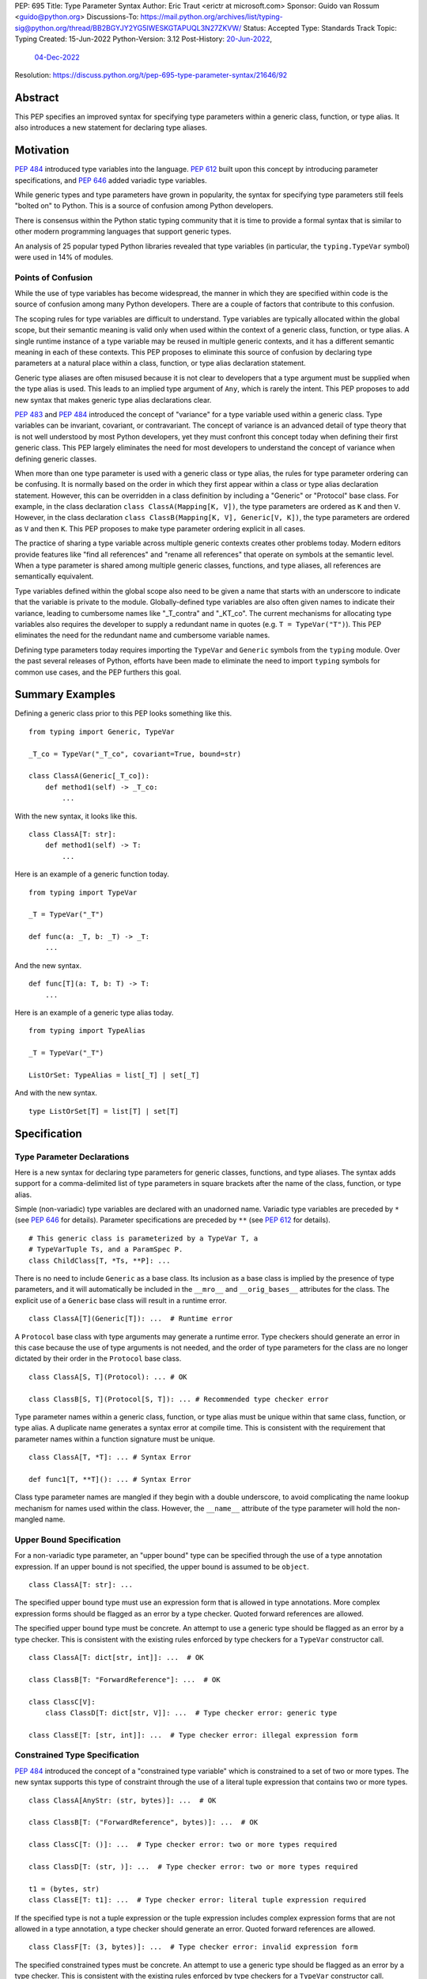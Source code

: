 PEP: 695
Title: Type Parameter Syntax
Author: Eric Traut <erictr at microsoft.com>
Sponsor: Guido van Rossum <guido@python.org>
Discussions-To: https://mail.python.org/archives/list/typing-sig@python.org/thread/BB2BGYJY2YG5IWESKGTAPUQL3N27ZKVW/
Status: Accepted
Type: Standards Track
Topic: Typing
Created: 15-Jun-2022
Python-Version: 3.12
Post-History: `20-Jun-2022 <https://mail.python.org/archives/list/typing-sig@python.org/thread/BB2BGYJY2YG5IWESKGTAPUQL3N27ZKVW/>`__,
              `04-Dec-2022 <https://discuss.python.org/t/pep-695-type-parameter-syntax/21646>`__
Resolution: https://discuss.python.org/t/pep-695-type-parameter-syntax/21646/92


Abstract
========

This PEP specifies an improved syntax for specifying type parameters within
a generic class, function, or type alias. It also introduces a new statement
for declaring type aliases.


Motivation
==========

:pep:`484` introduced type variables into the language. :pep:`612` built
upon this concept by introducing parameter specifications, and
:pep:`646` added variadic type variables.

While generic types and type parameters have grown in popularity, the
syntax for specifying type parameters still feels "bolted on" to Python.
This is a source of confusion among Python developers.

There is consensus within the Python static typing community that it is time
to provide a formal syntax that is similar to other modern programming
languages that support generic types.

An analysis of 25 popular typed Python libraries revealed that type
variables (in particular, the ``typing.TypeVar`` symbol) were used in
14% of modules.


Points of Confusion
-------------------

While the use of type variables has become widespread, the manner in which
they are specified within code is the source of confusion among many
Python developers. There are a couple of factors that contribute to this
confusion.

The scoping rules for type variables are difficult to understand. Type
variables are typically allocated within the global scope, but their semantic
meaning is valid only when used within the context of a generic class,
function, or type alias. A single runtime instance of a type variable may be
reused in multiple generic contexts, and it has a different semantic meaning
in each of these contexts. This PEP proposes to eliminate this source of
confusion by declaring type parameters at a natural place within a class,
function, or type alias declaration statement.

Generic type aliases are often misused because it is not clear to developers
that a type argument must be supplied when the type alias is used. This leads
to an implied type argument of ``Any``, which is rarely the intent. This PEP
proposes to add new syntax that makes generic type alias declarations
clear.

:pep:`483` and :pep:`484` introduced the concept of "variance" for a type
variable used within a generic class. Type variables can be invariant,
covariant, or contravariant. The concept of variance is an advanced detail
of type theory that is not well understood by most Python developers, yet
they must confront this concept today when defining their first generic
class. This PEP largely eliminates the need for most developers
to understand the concept of variance when defining generic classes.

When more than one type parameter is used with a generic class or type alias,
the rules for type parameter ordering can be confusing. It is normally based on
the order in which they first appear within a class or type alias declaration
statement. However, this can be overridden in a class definition by
including a "Generic" or "Protocol" base class. For example, in the class
declaration ``class ClassA(Mapping[K, V])``, the type parameters are
ordered as ``K`` and then ``V``. However, in the class declaration
``class ClassB(Mapping[K, V], Generic[V, K])``, the type parameters are
ordered as ``V`` and then ``K``. This PEP proposes to make type parameter
ordering explicit in all cases.

The practice of sharing a type variable across multiple generic contexts
creates other problems today. Modern editors provide features like "find
all references" and "rename all references" that operate on symbols at the
semantic level. When a type parameter is shared among multiple generic
classes, functions, and type aliases, all references are semantically
equivalent.

Type variables defined within the global scope also need to be given a name
that starts with an underscore to indicate that the variable is private to
the module. Globally-defined type variables are also often given names to
indicate their variance, leading to cumbersome names like "_T_contra" and
"_KT_co". The current mechanisms for allocating type variables also requires
the developer to supply a redundant name in quotes (e.g. ``T = TypeVar("T")``).
This PEP eliminates the need for the redundant name and cumbersome
variable names.

Defining type parameters today requires importing the ``TypeVar`` and 
``Generic`` symbols from the ``typing`` module. Over the past several releases
of Python, efforts have been made to eliminate the need to import ``typing``
symbols for common use cases, and the PEP furthers this goal.


Summary Examples
================

Defining a generic class prior to this PEP looks something like this.

::

    from typing import Generic, TypeVar

    _T_co = TypeVar("_T_co", covariant=True, bound=str)

    class ClassA(Generic[_T_co]):
        def method1(self) -> _T_co:
            ...


With the new syntax, it looks like this.

::

    class ClassA[T: str]:
        def method1(self) -> T:
            ...


Here is an example of a generic function today.

::

    from typing import TypeVar

    _T = TypeVar("_T")

    def func(a: _T, b: _T) -> _T:
        ...

And the new syntax.

::

    def func[T](a: T, b: T) -> T:
        ...


Here is an example of a generic type alias today.

::

    from typing import TypeAlias

    _T = TypeVar("_T")

    ListOrSet: TypeAlias = list[_T] | set[_T]


And with the new syntax.

::

    type ListOrSet[T] = list[T] | set[T]


Specification
=============

Type Parameter Declarations
---------------------------

Here is a new syntax for declaring type parameters for generic
classes, functions, and type aliases. The syntax adds support for
a comma-delimited list of type parameters in square brackets after
the name of the class, function, or type alias.

Simple (non-variadic) type variables are declared with an unadorned name.
Variadic type variables are preceded by ``*`` (see :pep:`646` for details).
Parameter specifications are preceded by ``**`` (see :pep:`612` for details).

::

    # This generic class is parameterized by a TypeVar T, a
    # TypeVarTuple Ts, and a ParamSpec P.
    class ChildClass[T, *Ts, **P]: ...

There is no need to include ``Generic`` as a base class. Its inclusion as
a base class is implied by the presence of type parameters, and it will
automatically be included in the ``__mro__`` and ``__orig_bases__`` attributes
for the class. The explicit use of a ``Generic`` base class will result in a
runtime error.

::

    class ClassA[T](Generic[T]): ...  # Runtime error


A ``Protocol`` base class with type arguments may generate a runtime
error. Type checkers should generate an error in this case because
the use of type arguments is not needed, and the order of type parameters
for the class are no longer dictated by their order in the ``Protocol``
base class.

::

    class ClassA[S, T](Protocol): ... # OK

    class ClassB[S, T](Protocol[S, T]): ... # Recommended type checker error


Type parameter names within a generic class, function, or type alias must be
unique within that same class, function, or type alias. A duplicate name
generates a syntax error at compile time. This is consistent with the
requirement that parameter names within a function signature must be unique.

::

    class ClassA[T, *T]: ... # Syntax Error

    def func1[T, **T](): ... # Syntax Error


Class type parameter names are mangled if they begin with a double
underscore, to avoid complicating the name lookup mechanism for names used
within the class. However, the ``__name__`` attribute of the type parameter
will hold the non-mangled name.


Upper Bound Specification
-------------------------

For a non-variadic type parameter, an "upper bound" type can be specified
through the use of a type annotation expression. If an upper bound is
not specified, the upper bound is assumed to be ``object``.

::

    class ClassA[T: str]: ...

The specified upper bound type must use an expression form that is allowed in
type annotations. More complex expression forms should be flagged
as an error by a type checker. Quoted forward references are allowed.

The specified upper bound type must be concrete. An attempt to use a generic
type should be flagged as an error by a type checker. This is consistent with
the existing rules enforced by type checkers for a ``TypeVar`` constructor call.

::

    class ClassA[T: dict[str, int]]: ...  # OK

    class ClassB[T: "ForwardReference"]: ...  # OK

    class ClassC[V]:
        class ClassD[T: dict[str, V]]: ...  # Type checker error: generic type

    class ClassE[T: [str, int]]: ...  # Type checker error: illegal expression form


Constrained Type Specification
------------------------------

:pep:`484` introduced the concept of a "constrained type variable" which is
constrained to a set of two or more types. The new syntax supports this type
of constraint through the use of a literal tuple expression that contains
two or more types.

::

    class ClassA[AnyStr: (str, bytes)]: ...  # OK

    class ClassB[T: ("ForwardReference", bytes)]: ...  # OK

    class ClassC[T: ()]: ...  # Type checker error: two or more types required

    class ClassD[T: (str, )]: ...  # Type checker error: two or more types required

    t1 = (bytes, str)
    class ClassE[T: t1]: ...  # Type checker error: literal tuple expression required


If the specified type is not a tuple expression or the tuple expression includes
complex expression forms that are not allowed in a type annotation, a type
checker should generate an error. Quoted forward references are allowed.

::

    class ClassF[T: (3, bytes)]: ...  # Type checker error: invalid expression form


The specified constrained types must be concrete. An attempt to use a generic
type should be flagged as an error by a type checker. This is consistent with
the existing rules enforced by type checkers for a ``TypeVar`` constructor call.

::

    class ClassG[T: (list[S], str)]: ...  # Type checker error: generic type


Runtime Representation of Bounds and Constraints
------------------------------------------------

The upper bounds and constraints of ``TypeVar`` objects are accessible at
runtime through the ``__bound__`` and ``__constraints__`` attributes.
For ``TypeVar`` objects defined through the new syntax, these attributes
become lazily evaluated, as discussed under `Lazy Evaluation`_ below.


Generic Type Alias
------------------

We propose to introduce a new statement for declaring type aliases. Similar
to ``class`` and ``def`` statements, a ``type`` statement defines a scope
for type parameters. 

::

    # A non-generic type alias
    type IntOrStr = int | str

    # A generic type alias
    type ListOrSet[T] = list[T] | set[T]


Type aliases can refer to themselves without the use of quotes.

::

    # A type alias that includes a forward reference
    type AnimalOrVegetable = Animal | "Vegetable"

    # A generic self-referential type alias
    type RecursiveList[T] = T | list[RecursiveList[T]]


The ``type`` keyword is a new soft keyword. It is interpreted as a keyword
only in this part of the grammar. In all other locations, it is assumed to
be an identifier name.

Type parameters declared as part of a generic type alias are valid only
when evaluating the right-hand side of the type alias.

As with ``typing.TypeAlias``, type checkers should restrict the right-hand
expression to expression forms that are allowed within type annotations.
The use of more complex expression forms (call expressions, ternary operators,
arithmetic operators, comparison operators, etc.) should be flagged as an
error.

Type alias expressions are not allowed to use traditional type variables (i.e.
those allocated with an explicit ``TypeVar`` constructor call). Type checkers
should generate an error in this case.

::

    T = TypeVar("T")
    type MyList = list[T]  # Type checker error: traditional type variable usage


We propose to deprecate the existing ``typing.TypeAlias`` introduced in
:pep:`613`. The new syntax eliminates its need entirely.


Runtime Type Alias Class
------------------------

At runtime, a ``type`` statement will generate an instance of
``typing.TypeAliasType``. This class represents the type. Its attributes
include:

* ``__name__`` is a str representing the name of the type alias
* ``__type_params__`` is a tuple of ``TypeVar``, ``TypeVarTuple``, or
  ``ParamSpec`` objects that parameterize the type alias if it is generic
* ``__value__`` is the evaluated value of the type alias

All of these attributes are read-only.

The value of the type alias is evaluated lazily (see `Lazy Evaluation`_ below).


Type Parameter Scopes
---------------------

When the new syntax is used, a new lexical scope is introduced, and this scope
includes the type parameters. Type parameters can be accessed by name
within inner scopes. As with other symbols in Python, an inner scope can
define its own symbol that overrides an outer-scope symbol of the same name.
This section provides a verbal description of the new scoping rules.
The `Scoping Behavior`_ section below specifies the behavior in terms
of a translation to near-equivalent existing Python code.

Type parameters are visible to other
type parameters declared elsewhere in the list. This allows type parameters
to use other type parameters within their definition. While there is currently
no use for this capability, it preserves the ability in the future to support
upper bound expressions or type argument defaults that depend on earlier
type parameters.

A compiler error or runtime exception is generated if the definition of an
earlier type parameter references a later type parameter even if the name is
defined in an outer scope.

::

    # The following generates no compiler error, but a type checker
    # should generate an error because an upper bound type must be concrete,
    # and ``Sequence[S]`` is generic. Future extensions to the type system may
    # eliminate this limitation.
    class ClassA[S, T: Sequence[S]]: ...

    # The following generates no compiler error, because the bound for ``S``
    # is lazily evaluated. However, type checkers should generate an error.
    class ClassB[S: Sequence[T], T]: ...


A type parameter declared as part of a generic class is valid within the
class body and inner scopes contained therein. Type parameters are also
accessible when evaluating the argument list (base classes and any keyword
arguments) that comprise the class definition. This allows base classes
to be parameterized by these type parameters. Type parameters are not
accessible outside of the class body, including class decorators.

::

    class ClassA[T](BaseClass[T], param = Foo[T]): ...  # OK

    print(T)  # Runtime error: 'T' is not defined

    @dec(Foo[T])  # Runtime error: 'T' is not defined
    class ClassA[T]: ...


A type parameter declared as part of a generic function is valid within
the function body and any scopes contained therein. It is also valid within
parameter and return type annotations. Default argument values for function
parameters are evaluated outside of this scope, so type parameters are
not accessible in default value expressions. Likewise, type parameters are not
in scope for function decorators.

::

    def func1[T](a: T) -> T: ...  # OK

    print(T)  # Runtime error: 'T' is not defined

    def func2[T](a = list[T]): ...  # Runtime error: 'T' is not defined

    @dec(list[T])  # Runtime error: 'T' is not defined
    def func3[T](): ...

A type parameter declared as part of a generic type alias is valid within
the type alias expression.

::

    type Alias1[K, V] = Mapping[K, V] | Sequence[K]


Type parameter symbols defined in outer scopes cannot be bound with
``nonlocal`` statements in inner scopes.

::

    S = 0

    def outer1[S]():
        S = 1
        T = 1

        def outer2[T]():
            
            def inner1():
                nonlocal S  # OK because it binds variable S from outer1
                nonlocal T  # Syntax error: nonlocal binding not allowed for type parameter

            def inner2():
                global S  # OK because it binds variable S from global scope


The lexical scope introduced by the new type parameter syntax is unlike
traditional scopes introduced by a ``def`` or ``class`` statement. A type
parameter scope acts more like a temporary "overlay" to the containing scope.
The only new symbols contained
within its symbol table are the type parameters defined using the new syntax.
References to all other symbols are treated as though they were found within
the containing scope. This allows base class lists (in class definitions) and
type annotation expressions (in function definitions) to reference symbols
defined in the containing scope.

::

    class Outer:
        class Private:
            pass

        # If the type parameter scope was like a traditional scope,
        # the base class 'Private' would not be accessible here.
        class Inner[T](Private, Sequence[T]):
            pass

        # Likewise, 'Inner' would not be available in these type annotations.
        def method1[T](self, a: Inner[T]) -> Inner[T]:
            return a


The compiler allows inner scopes to define a local symbol that overrides an
outer-scoped type parameter.

Consistent with the scoping rules defined in :pep:`484`, type checkers should
generate an error if inner-scoped generic classes, functions, or type aliases
reuse the same type parameter name as an outer scope.

::

    T = 0

    @decorator(T)  # Argument expression `T` evaluates to 0
    class ClassA[T](Sequence[T]):
        T = 1

        # All methods below should result in a type checker error
        # "type parameter 'T' already in use" because they are using the
        # type parameter 'T', which is already in use by the outer scope
        # 'ClassA'.
        def method1[T](self):
            ...

        def method2[T](self, x = T):  # Parameter 'x' gets default value of 1
            ...

        def method3[T](self, x: T):  # Parameter 'x' has type T (scoped to method3)
            ...


Symbols referenced in inner scopes are resolved using existing rules except
that type parameter scopes are also considered during name resolution.

::

    T = 0

    # T refers to the global variable
    print(T)  # Prints 0

    class Outer[T]:
        T = 1

        # T refers to the local variable scoped to class 'Outer'
        print(T)  # Prints 1

        class Inner1:
            T = 2

            # T refers to the local type variable within 'Inner1'
            print(T)  # Prints 2

            def inner_method(self):
                # T refers to the type parameter scoped to class 'Outer';
                # If 'Outer' did not use the new type parameter syntax,
                # this would instead refer to the global variable 'T'
                print(T)  # Prints 'T'

        def outer_method(self):
            T = 3

            # T refers to the local variable within 'outer_method'
            print(T)  # Prints 3

            def inner_func():
                # T refers to the variable captured from 'outer_method'
                print(T)  # Prints 3


When the new type parameter syntax is used for a generic class, assignment
expressions are not allowed within the argument list for the class definition.
Likewise, with functions that use the new type parameter syntax, assignment
expressions are not allowed within parameter or return type annotations, nor
are they allowed within the expression that defines a type alias, or within
the bounds and constraints of a ``TypeVar``. Similarly, ``yield``, ``yield from``,
and ``await`` expressions are disallowed in these contexts.

This restriction is necessary because expressions evaluated within the
new lexical scope should not introduce symbols within that scope other than
the defined type parameters, and should not affect whether the enclosing function
is a generator or coroutine.

::

    class ClassA[T]((x := Sequence[T])): ...  # Syntax error: assignment expression not allowed

    def func1[T](val: (x := int)): ...  # Syntax error: assignment expression not allowed

    def func2[T]() -> (x := Sequence[T]): ...  # Syntax error: assignment expression not allowed

    type Alias1[T] = (x := list[T])  # Syntax error: assignment expression not allowed


Accessing Type Parameters at Runtime
------------------------------------

A new read-only attribute called ``__type_params__`` is available on generic classes,
functions, and type aliases. This attribute is a tuple of the
type parameters that parameterize the class, function, or alias.
The tuple contains ``TypeVar``, ``ParamSpec``, and ``TypeVarTuple`` instances.

Type parameters declared using the new syntax will not appear within the
dictionary returned by ``globals()`` or ``locals()``.


Variance Inference
------------------

This PEP eliminates the need for variance to be specified for type
parameters. Instead, type checkers will infer the variance of type parameters
based on their usage within a class. Type parameters are inferred to be
invariant, covariant, or contravariant depending on how they are used.

Python type checkers already include the ability to determine the variance of
type parameters for the purpose of validating variance within a generic
protocol class. This capability can be used for all classes (whether or not
they are protocols) to calculate the variance of each type parameter.

The algorithm for computing the variance of a type parameter is as follows.

For each type parameter in a generic class:

1. If the type parameter is variadic (``TypeVarTuple``) or a parameter
specification (``ParamSpec``), it is always considered invariant. No further
inference is needed.

2. If the type parameter comes from a traditional ``TypeVar`` declaration and
is not specified as ``infer_variance`` (see below), its variance is specified
by the ``TypeVar`` constructor call. No further inference is needed.

3. Create two specialized versions of the class. We'll refer to these as
``upper`` and ``lower`` specializations. In both of these specializations,
replace all type parameters other than the one being inferred by a dummy type
instance (a concrete anonymous class that is type compatible with itself and
assumed to meet the bounds or constraints of the type parameter). In
the ``upper`` specialized class, specialize the target type parameter with
an ``object`` instance. This specialization ignores the type parameter's
upper bound or constraints. In the ``lower`` specialized class, specialize
the target type parameter with itself (i.e. the corresponding type argument
is the type parameter itself).

4. Determine whether ``lower`` can be assigned to ``upper`` using normal type
compatibility rules. If so, the target type parameter is covariant. If not,
determine whether ``upper`` can be assigned to ``lower``. If so, the target
type parameter is contravariant. If neither of these combinations are
assignable, the target type parameter is invariant.

Here is an example.

::

    class ClassA[T1, T2, T3](list[T1]):
        def method1(self, a: T2) -> None:
            ...
        
        def method2(self) -> T3:
            ...

To determine the variance of ``T1``, we specialize ``ClassA`` as follows:

::

    upper = ClassA[object, Dummy, Dummy]
    lower = ClassA[T1, Dummy, Dummy]

We find that ``upper`` is not assignable to ``lower`` using normal type
compatibility rules defined in :pep:`484`. Likewise, ``lower`` is not assignable
to ``upper``, so we conclude that ``T1`` is invariant.

To determine the variance of ``T2``, we specialize ``ClassA`` as follows:

::

    upper = ClassA[Dummy, object, Dummy]
    lower = ClassA[Dummy, T2, Dummy]

Since ``upper`` is assignable to ``lower``, ``T2`` is contravariant.

To determine the variance of ``T3``, we specialize ``ClassA`` as follows:

::

    upper = ClassA[Dummy, Dummy, object]
    lower = ClassA[Dummy, Dummy, T3]

Since ``lower`` is assignable to ``upper``, ``T3`` is covariant.


Auto Variance For TypeVar
-------------------------

The existing ``TypeVar`` class constructor accepts keyword parameters named
``covariant`` and ``contravariant``. If both of these are ``False``, the
type variable is assumed to be invariant. We propose to add another keyword
parameter named ``infer_variance`` indicating that a type checker should use
inference to determine whether the type variable is invariant, covariant or
contravariant. A corresponding instance variable ``__infer_variance__`` can be
accessed at runtime to determine whether the variance is inferred. Type
variables that are implicitly allocated using the new syntax will always
have ``__infer_variance__`` set to ``True``.

A generic class that uses the traditional syntax may include combinations of
type variables with explicit and inferred variance.

::

    T1 = TypeVar("T1", infer_variance=True)  # Inferred variance
    T2 = TypeVar("T2")  # Invariant
    T3 = TypeVar("T3", covariant=True)  # Covariant

    # A type checker should infer the variance for T1 but use the
    # specified variance for T2 and T3.
    class ClassA(Generic[T1, T2, T3]): ...


Compatibility with Traditional TypeVars
---------------------------------------

The existing mechanism for allocating ``TypeVar``, ``TypeVarTuple``, and
``ParamSpec`` is retained for backward compatibility. However, these
"traditional" type variables should not be combined with type parameters
allocated using the new syntax. Such a combination should be flagged as
an error by type checkers. This is necessary because the type parameter
order is ambiguous.

It is OK to combine traditional type variables with new-style type parameters
if the class, function, or type alias does not use the new syntax. The
new-style type parameters must come from an outer scope in this case.

::

    K = TypeVar("K")

    class ClassA[V](dict[K, V]): ...  # Type checker error

    class ClassB[K, V](dict[K, V]): ...  # OK

    class ClassC[V]:
        # The use of K and V for "method1" is OK because it uses the
        # "traditional" generic function mechanism where type parameters
        # are implicit. In this case V comes from an outer scope (ClassC)
        # and K is introduced implicitly as a type parameter for "method1".
        def method1(self, a: V, b: K) -> V | K: ...

        # The use of M and K are not allowed for "method2". A type checker
        # should generate an error in this case because this method uses the
        # new syntax for type parameters, and all type parameters associated
        # with the method must be explicitly declared. In this case, ``K``
        # is not declared by "method2", nor is it supplied by a new-style
        # type parameter defined in an outer scope.
        def method2[M](self, a: M, b: K) -> M | K: ...


Runtime Implementation
======================

Grammar Changes
---------------

This PEP introduces a new soft keyword ``type``. It modifies the grammar
in the following ways:

1. Addition of optional type parameter clause in ``class`` and ``def`` statements.

::
    
    type_params: '[' t=type_param_seq  ']'

    type_param_seq: a[asdl_typeparam_seq*]=','.type_param+ [',']

    type_param:
        | a=NAME b=[type_param_bound]
        | '*' a=NAME
        | '**' a=NAME

    type_param_bound: ":" e=expression

    # Grammar definitions for class_def_raw and function_def_raw are modified
    # to reference type_params as an optional syntax element. The definitions
    # of class_def_raw and function_def_raw are simplified here for brevity.

    class_def_raw: 'class' n=NAME t=[type_params] ...

    function_def_raw: a=[ASYNC] 'def' n=NAME t=[type_params] ...


2. Addition of new ``type`` statement for defining type aliases.

::

    type_alias: "type" n=NAME t=[type_params] '=' b=expression


AST Changes
-----------

This PEP introduces a new AST node type called ``TypeAlias``.

::

    TypeAlias(expr name, typeparam* typeparams, expr value)

It also adds an AST node type that represents a type parameter.

::

    typeparam = TypeVar(identifier name, expr? bound)
        | ParamSpec(identifier name)
        | TypeVarTuple(identifier name)

Bounds and constraints are represented identically in the AST. In the implementation,
any expression that is a ``Tuple`` AST node is treated as a constraint, and any other
expression is treated as a bound.

It also modifies existing AST node types ``FunctionDef``, ``AsyncFunctionDef``
and ``ClassDef`` to include an additional optional attribute called
``typeparams`` that includes a list of type parameters associated with the
function or class.

Lazy Evaluation
---------------

This PEP introduces three new contexts where expressions may occur that represent
static types: ``TypeVar`` bounds, ``TypeVar`` constraints, and the value of type
aliases. These expressions may contain references to names
that are not yet defined. For example, type aliases may be recursive, or even mutually
recursive, and type variable bounds may refer back to the current class. If these
expressions were evaluated eagerly, users would need to enclose such expressions in
quotes to prevent runtime errors. :pep:`563` and :pep:`649` detail the problems with
this situation for type annotations.

To prevent a similar situation with the new syntax proposed in this PEP, we propose
to use lazy evaluation for these expressions, similar to the approach in :pep:`649`.
Specifically, each expression will be saved in a code object, and the code object
is evaluated only when the corresponding attribute is accessed (``TypeVar.__bound__``,
``TypeVar.__constraints__``, or ``TypeAlias.__value__``). After the value is
successfully evaluated, the value is saved and later calls will return the same value
without re-evaluating the code object.

If :pep:`649` is implemented, additional evaluation mechanisms should be added to
mirror the options that PEP provides for annotations. In the current version of the
PEP, that might include adding an ``__evaluate_bound__`` method to ``TypeVar`` taking
a ``format`` parameter with the same meaning as in PEP 649's ``__annotate__`` method
(and a similar ``__evaluate_constraints__`` method, as well as an ``__evaluate_value__``
method on ``TypeAliasType``).
However, until PEP 649 is accepted and implemented, only the default evaluation format
(PEP 649's "VALUE" format) will be supported.

As a consequence of lazy evaluation, the value observed for an attribute may
depend on the time the attribute is accessed.

::

   X = int

   class Foo[T: X, U: X]:
       t, u = T, U

   print(Foo.t.__bound__)  # prints "int"
   X = str
   print(Foo.u.__bound__)  # prints "str"

Similar examples affecting type annotations can be constructed using the
semantics of PEP 563 or PEP 649.

A naive implementation of lazy evaluation would handle class namespaces
incorrectly, because functions within a class do not normally have access to
the enclosing class namespace. The implementation will retain a reference to
the class namespace so that class-scoped names are resolved correctly.

.. _695-scoping-behavior:

Scoping Behavior
----------------

The new syntax requires a new kind of scope that behaves differently
from existing scopes in Python. Thus, the new syntax cannot be described exactly in terms of
existing Python scoping behavior. This section specifies these scopes
further by reference to existing scoping behavior: the new scopes behave
like function scopes, except for a number of minor differences listed below.

All examples include functions introduced with the pseudo-keyword ``def695``.
This keyword will not exist in the actual language; it is used to
clarify that the new scopes are for the most part like function scopes.

``def695`` scopes differ from regular function scopes in the following ways:

- If a ``def695`` scope is immediately within a class scope, or within another
  ``def695`` scope that is immediately within a class scope, then names defined
  in that class scope can be accessed within the ``def695`` scope. (Regular functions,
  by contrast, cannot access names defined within an enclosing class scope.)
- The following constructs are disallowed directly within a ``def695`` scope, though
  they may be used within other scopes nested inside a ``def695`` scope:

  - ``yield``
  - ``yield from``
  - ``await``
  - ``:=`` (walrus operator)

- The qualified name (``__qualname__``) of objects (classes and functions) defined within ``def695`` scopes
  is as if the objects were defined within the closest enclosing scope.
- Names bound within ``def695`` scopes cannot be rebound with a ``nonlocal`` statement in nested scopes.

``def695`` scopes are used for the evaluation of several new syntactic constructs proposed
in this PEP. Some are evaluated eagerly (when a type alias, function, or class is defined); others are
evaluated lazily (only when evaluation is specifically requested). In all cases, the scoping semantics are identical:

- Eagerly evaluated values:

  - The type parameters of generic type aliases
  - The type parameters and annotations of generic functions
  - The type parameters and base class expressions of generic classes
- Lazily evaluated values:

  - The value of generic type aliases
  - The bounds of type variables
  - The constraints of type variables

In the below translations, names that start with two underscores are internal to the implementation
and not visible to actual Python code. We use the following intrinsic functions, which in the real
implementation are defined directly in the interpreter:

- ``__make_typealias(*, name, type_params=(), evaluate_value)``: Creates a new ``typing.TypeAlias`` object with the given
  name, type parameters, and lazily evaluated value. The value is not evaluated until the ``__value__`` attribute
  is accessed.
- ``__make_typevar_with_bound(*, name, evaluate_bound)``: Creates a new ``typing.TypeVar`` object with the given
  name and lazily evaluated bound. The bound is not evaluated until the ``__bound__`` attribute is accessed.
- ``__make_typevar_with_constraints(*, name, evaluate_constraints)``: Creates a new ``typing.TypeVar`` object with the given
  name and lazily evaluated constraints. The constraints are not evaluated until the ``__constraints__`` attribute
  is accessed.

Non-generic type aliases are translated as follows::

   type Alias = int

Equivalent to::

   def695 __evaluate_Alias():
       return int

   Alias = __make_typealias(name='Alias', evaluate_value=__evaluate_Alias)

Generic type aliases::

   type Alias[T: int] = list[T]

Equivalent to::

   def695 __generic_parameters_of_Alias():
       def695 __evaluate_T_bound():
           return int
       T = __make_typevar_with_bound(name='T', evaluate_bound=__evaluate_T_bound)

       def695 __evaluate_Alias():
           return list[T]
       return __make_typealias(name='Alias', type_params=(T,), evaluate_value=__evaluate_Alias)

   Alias = __generic_parameters_of_Alias()

Generic functions::

   def f[T](x: T) -> T:
       return x

Equivalent to::

   def695 __generic_parameters_of_f():
       T = typing.TypeVar(name='T')

       def f(x: T) -> T:
           return x
       f.__type_params__ = (T,)
       return f

   f = __generic_parameters_of_f()

A fuller example of generic functions, illustrating the scoping behavior of defaults, decorators, and bounds.
Note that this example does not use ``ParamSpec`` correctly, so it should be rejected by a static type checker.
It is however valid at runtime, and it us used here to illustrate the runtime semantics.

::

   @decorator
   def f[T: int, U: (int, str), *V, **P](
       x: T = SOME_CONSTANT,
       y: U,
       *args: *Ts,
       **kwargs: P.kwargs,
   ) -> T:
       return x

Equivalent to::

   __default_of_x = SOME_CONSTANT  # evaluated outside the def695 scope
   def695 __generic_parameters_of_f():
       def695 __evaluate_T_bound():
           return int
       T = __make_typevar_with_bound(name='T', evaluate_bound=__evaluate_T_bound)

       def695 __evaluate_U_constraints():
           return (int, str)
       U = __make_typevar_with_constraints(name='U', evaluate_constraints=__evaluate_U_constraints)

       Ts = typing.TypeVarTuple("Ts")
       P = typing.ParamSpec("P")

       def f(x: T = __default_of_x, y: U, *args: *Ts, **kwargs: P.kwargs) -> T:
           return x
       f.__type_params__ = (T, U, Ts, P)
       return f

   f = decorator(__generic_parameters_of_f())

Generic classes::

   class C[T](Base):
       def __init__(self, x: T):
           self.x = x

Equivalent to::

   def695 __generic_parameters_of_C():
       T = typing.TypeVar('T')
       class C(Base):
           __type_params__ = (T,)
           def __init__(self, x: T):
               self.x = x
      return C

   C = __generic_parameters_of_C()

The biggest divergence from existing behavior for ``def695`` scopes
is the behavior within class scopes. This divergence is necessary
so that generics defined within classes behave in an intuitive way::

   class C:
       class Nested: ...
       def generic_method[T](self, x: T, y: Nested) -> T: ...

Equivalent to::

   class C:
       class Nested: ...

       def695 __generic_parameters_of_generic_method():
           T = typing.TypeVar('T')

           def generic_method(self, x: T, y: Nested) -> T: ...
           return generic_method

       generic_method = __generic_parameters_of_generic_method()

In this example, the annotations for ``x`` and ``y`` are evaluated within
a ``def695`` scope, because they need access to the type parameter ``T``
for the generic method. However, they also need access to the ``Nested``
name defined within the class namespace. If ``def695`` scopes behaved
like regular function scopes, ``Nested`` would not be visible within the
function scope. Therefore, ``def695`` scopes that are immediately within
class scopes have access to that class scope, as described above.


Library Changes
---------------

Several classes in the ``typing`` module that are currently implemented in
Python must be partially implemented in C. This includes ``TypeVar``,
``TypeVarTuple``, ``ParamSpec``, and ``Generic``, and the new class
``TypeAliasType`` (described above). The implementation may delegate to the
Python version of ``typing.py`` for some behaviors that interact heavily with
the rest of the module. The
documented behaviors of these classes should not change.


Reference Implementation
========================

This proposal is prototyped in
`CPython PR #103764 <https://github.com/python/cpython/pull/103764>`_.

The Pyright type checker supports the behavior described in this PEP.


Rejected Ideas
==============

Prefix Clause
-------------
We explored various syntactic options for specifying type parameters that
preceded ``def`` and ``class`` statements. One such variant we considered
used a ``using`` clause as follows:

::

    using S, T
    class ClassA: ...

This option was rejected because the scoping rules for the type parameters
were less clear. Also, this syntax did not interact well with class and
function decorators, which are common in Python. Only one other popular
programming language, C++, uses this approach.

We likewise considered prefix forms that looked like decorators (e.g.,
``@using(S, T)``). This idea was rejected because such forms would be confused
with regular decorators, and they would not compose well with existing
decorators. Furthermore, decorators are logically executed after the statement
they are decorating, so it would be confusing for them to introduce symbols
(type parameters) that are visible within the "decorated" statement, which is
logically executed before the decorator itself.


Angle Brackets
--------------
Many languages that support generics make use of angle brackets. (Refer to
the table at the end of Appendix A for a summary.) We explored the use of
angle brackets for type parameter declarations in Python, but we ultimately
rejected it for two reasons. First, angle brackets are not considered
"paired" by the Python scanner, so end-of-line characters between a ``<``
and ``>`` token are retained. That means any line breaks within a list of
type parameters would require the use of unsightly and cumbersome ``\`` escape
sequences. Second, Python has already established the use of square brackets
for explicit specialization of a generic type (e.g., ``list[int]``). We
concluded that it would be inconsistent and confusing to use angle brackets
for generic declarations but square brackets for explicit specialization. All
other languages that we surveyed were consistent in this regard.


Bounds Syntax
-------------
We explored various syntactic options for specifying the bounds and constraints
for a type variable. We considered, but ultimately rejected, the use
of a ``<:`` token like in Scala, the use of an ``extends`` or ``with``
keyword like in various other languages, and the use of a function call
syntax similar to today's ``typing.TypeVar`` constructor. The simple colon
syntax is consistent with many other programming languages (see Appendix A),
and it was heavily preferred by a cross section of Python developers who
were surveyed.


Explicit Variance
-----------------
We considered adding syntax for specifying whether a type parameter is intended
to be invariant, covariant, or contravariant. The ``typing.TypeVar`` mechanism
in Python requires this. A few other languages including Scala and C#
also require developers to specify the variance. We rejected this idea because
variance can generally be inferred, and most modern programming languages
do infer variance based on usage. Variance is an advanced topic that
many developers find confusing, so we want to eliminate the need to 
understand this concept for most Python developers.


Name Mangling
-------------
When considering implementation options, we considered a "name mangling"
approach where each type parameter was given a unique "mangled" name by the
compiler. This mangled name would be based on the qualified name of the
generic class, function or type alias it was associated with. This approach
was rejected because qualified names are not necessarily unique, which means
the mangled name would need to be based on some other randomized value.
Furthermore, this approach is not compatible with techniques used for
evaluating quoted (forward referenced) type annotations.


Appendix A: Survey of Type Parameter Syntax
===========================================

Support for generic types is found in many programming languages. In this
section, we provide a survey of the options used by other popular programming
languages. This is relevant because familiarity with other languages will
make it easier for Python developers to understand this concept. We provide
additional details here (for example, default type argument support) that
may be useful when considering future extensions to the Python type system.


C++
---

C++ uses angle brackets in combination with keywords ``template`` and
``typename`` to declare type parameters. It uses angle brackets for
specialization.

C++20 introduced the notion of generalized constraints, which can act
like protocols in Python. A collection of constraints can be defined in
a named entity called a ``concept``.

Variance is not explicitly specified, but constraints can enforce variance.

A default type argument can be specified using the ``=`` operator.

.. code-block:: c++

    // Generic class
    template <typename>
    class ClassA
    {
        // Constraints are supported through compile-time assertions.
        static_assert(std::is_base_of<BaseClass, T>::value);

    public:
        Container<T> t;
    };

    // Generic function with default type argument
    template <typename S = int>
    S func1(ClassA<S> a, S b) {};

    // C++20 introduced a more generalized notion of "constraints"
    // and "concepts", which are named constraints.

    // A sample concept
    template<typename T>
    concept Hashable = requires(T a)
    {
        { std::hash<T>{}(a) } -> std::convertible_to<std::size_t>;
    };

    // Use of a concept in a template
    template<Hashable T>
    void func2(T value) {}

    // Alternative use of concept
    template<typename T> requires Hashable<T>
    void func3(T value) {}

    // Alternative use of concept
    template<typename T>
    void func3(T value) requires Hashable<T> {}


Java
----

Java uses angle brackets to declare type parameters and for specialization.
By default, type parameters are invariant.
The ``extends`` keyword is used to specify an upper bound. The ``super`` keyword
is used to specify a contravariant bound.

Java uses use-site variance. The compiler places limits on which methods and
members can be accessed based on the use of a generic type. Variance is
not specified explicitly.

Java provides no way to specify a default type argument.

.. code-block:: java

    // Generic class
    public class ClassA<T> {
        public Container<T> t;

        // Generic method
        public <S extends Number> void method1(S value) { }

        // Use site variance
        public void method1(ClassA<? super Integer> value) { }
    }
    

C#
--

C# uses angle brackets to declare type parameters and for specialization.
The ``where`` keyword and a colon is used to specify the bound for a type
parameter.

C# uses declaration-site variance using the keywords ``in`` and ``out`` for
contravariance and covariance, respectively. By default, type parameters are
invariant.

C# provides no way to specify a default type argument.

.. code-block:: c#

    // Generic class with bounds on type parameters
    public class ClassA<S, T>
        where T : SomeClass1
        where S : SomeClass2
    {
        // Generic method
        public void MyMethod<U>(U value) where U : SomeClass3 { }
    }

    // Contravariant and covariant type parameters
    public class ClassB<in S, out T>
    {
        public T MyMethod(S value) { }
    }



TypeScript
----------

TypeScript uses angle brackets to declare type parameters and for 
specialization. The ``extends`` keyword is used to specify a bound. It can be
combined with other type operators such as ``keyof``.

TypeScript uses declaration-site variance. Variance is inferred from
usage, not specified explicitly. TypeScript 4.7 introduced the ability
to specify variance using ``in`` and ``out`` keywords. This was added to handle
extremely complex types where inference of variance was expensive.

A default type argument can be specified using the ``=`` operator.

TypeScript supports the ``type`` keyword to declare a type alias, and this
syntax supports generics.

.. code-block:: typescript
    
    // Generic interface
    interface InterfaceA<S, T extends SomeInterface1> {
        val1: S;
        val2: T;

        method1<U extends SomeInterface2>(val: U): S
    }

    // Generic function
    function func1<T, K extends keyof T>(ojb: T, key: K) { }

    // Contravariant and covariant type parameters (TypeScript 4.7)
    interface InterfaceB<in S, out T> { }

    // Type parameter with default
    interface InterfaceC<T = SomeInterface3> { }

    // Generic type alias
    type MyType<T extends SomeInterface4> = Array<T>


Scala
-----

In Scala, square brackets are used to declare type parameters. Square
brackets are also used for specialization. The ``<:`` and ``>:`` operators
are used to specify upper and lower bounds, respectively.

Scala uses use-site variance but also allows declaration-site variance
specification. It uses a ``+`` or ``-`` prefix operator for covariance and
contravariance, respectively.

Scala provides no way to specify a default type argument.

It does support higher-kinded types (type parameters that accept type
type parameters).

.. code-block:: scala

    
    // Generic class; type parameter has upper bound
    class ClassA[A <: SomeClass1]
    {
        // Generic method; type parameter has lower bound
        def method1[B >: A](val: B) ...
    }

    // Use of an upper and lower bound with the same type parameter
    class ClassB[A >: SomeClass1 <: SomeClass2] { }

    // Contravariant and covariant type parameters
    class ClassC[+A, -B] { }

    // Higher-kinded type
    trait Collection[T[_]]
    {
        def method1[A](a: A): T[A]
        def method2[B](b: T[B]): B
    }

    // Generic type alias
    type MyType[T <: Int] = Container[T]


Swift
-----

Swift uses angle brackets to declare type parameters and for specialization.
The upper bound of a type parameter is specified using a colon.

Swift doesn't support generic variance; all type parameters are invariant.

Swift provides no way to specify a default type argument.

.. code-block:: swift

    // Generic class
    class ClassA<T> {
        // Generic method
        func method1<X>(val: T) -> X { }
    }

    // Type parameter with upper bound constraint
    class ClassB<T: SomeClass1> {}

    // Generic type alias
    typealias MyType<A> = Container<A>


Rust
----

Rust uses angle brackets to declare type parameters and for specialization.
The upper bound of a type parameter is specified using a colon. Alternatively
a ``where`` clause can specify various constraints.

Rust does not have traditional object oriented inheritance or variance.
Subtyping in Rust is very restricted and occurs only due to variance with
respect to lifetimes.

A default type argument can be specified using the ``=`` operator.

.. code-block:: rust

    // Generic class
    struct StructA<T> { // T's lifetime is inferred as covariant
        x: T
    }

    fn f<'a>(
        mut short_lifetime: StructA<&'a i32>,
        mut long_lifetime: StructA<&'static i32>,
    ) {
        long_lifetime = short_lifetime;
        // error: StructA<&'a i32> is not a subtype of StructA<&'static i32>
        short_lifetime = long_lifetime;
        // valid: StructA<&'static i32> is a subtype of StructA<&'a i32>
    }

    // Type parameter with bound
    struct StructB<T: SomeTrait> {}

    // Type parameter with additional constraints
    struct StructC<T>
    where
        T: Iterator,
        T::Item: Copy
    {}

    // Generic function
    fn func1<T>(val: &[T]) -> T { }

    // Generic type alias
    type MyType<T> = StructC<T>;


Kotlin
------

Kotlin uses angle brackets to declare type parameters and for specialization.
By default, type parameters are invariant. The upper bound of a type is
specified using a colon.
Alternatively, a ``where`` clause can specify various constraints.

Kotlin supports declaration-site variance where variance of type parameters is
explicitly declared using ``in`` and ``out`` keywords. It also supports use-site
variance which limits which methods and members can be used.

Kotlin provides no way to specify a default type argument.

.. code-block:: kotlin

    // Generic class
    class ClassA<T>

    // Type parameter with upper bound
    class ClassB<T : SomeClass1>

    // Contravariant and covariant type parameters
    class ClassC<in S, out T>

    // Generic function
    fun <T> func1(): T {

        // Use site variance
        val covariantA: ClassA<out Number>
        val contravariantA: ClassA<in Number>
    }

    // Generic type alias
    typealias TypeAliasFoo<T> = ClassA<T>


Julia
-----

Julia uses curly braces to declare type parameters and for specialization.
The ``<:`` operator can be used within a ``where`` clause to declare
upper and lower bounds on a type.

.. code-block:: julia

    # Generic struct; type parameter with upper and lower bounds
    # Valid for T in (Int64, Signed, Integer, Real, Number)
    struct Container{Int <: T <: Number}
        x::T
    end

    # Generic function
    function func1(v::Container{T}) where T <: Real end

    # Alternate forms of generic function
    function func2(v::Container{T} where T <: Real) end
    function func3(v::Container{<: Real}) end

    # Tuple types are covariant
    # Valid for func4((2//3, 3.5))
    function func4(t::Tuple{Real,Real}) end

Dart
----

Dart uses angle brackets to declare type parameters and for specialization.
The upper bound of a type is specified using the ``extends`` keyword.
By default, type parameters are covariant.

Dart supports declaration-site variance, where variance of type parameters is
explicitly declared using ``in``, ``out`` and ``inout`` keywords.
It does not support use-site variance.

Dart provides no way to specify a default type argument.

.. code-block:: dart

    // Generic class
    class ClassA<T> { }

    // Type parameter with upper bound
    class ClassB<T extends SomeClass1> { }

    // Contravariant and covariant type parameters
    class ClassC<in S, out T> { }

    // Generic function
    T func1<T>() { }

    // Generic type alias
    typedef TypeDefFoo<T> = ClassA<T>;

Go
--

Go uses square brackets to declare type parameters and for specialization.
The upper bound of a type is specified after the name of the parameter, and
must always be specified. The keyword ``any`` is used for an unbound type parameter.

Go doesn't support variance; all type parameters are invariant.

Go provides no way to specify a default type argument.

Go does not support generic type aliases.

.. code-block:: go

    // Generic type without a bound
    type TypeA[T any] struct {
        t T
    }

    // Type parameter with upper bound
    type TypeB[T SomeType1] struct { }

    // Generic function
    func func1[T any]() { }


Summary
-------

+------------+----------+---------+--------+----------+-----------+-----------+
|            | Decl     | Upper   | Lower  | Default  | Variance  | Variance  |
|            | Syntax   | Bound   | Bound  | Value    | Site      |           |
+============+==========+=========+========+==========+===========+===========+
| C++        | template | n/a     | n/a    | =        | n/a       | n/a       |
|            | <>       |         |        |          |           |           |
+------------+----------+---------+--------+----------+-----------+-----------+
| Java       | <>       | extends |        |          | use       | super,    |
|            |          |         |        |          |           | extends   |
+------------+----------+---------+--------+----------+-----------+-----------+
| C#         | <>       | where   |        |          | decl      | in, out   |
+------------+----------+---------+--------+----------+-----------+-----------+
| TypeScript | <>       | extends |        | =        | decl      | inferred, |
|            |          |         |        |          |           | in, out   |
+------------+----------+---------+--------+----------+-----------+-----------+
| Scala      | []       | T <: X  | T >: X |          | use, decl | +, -      |
+------------+----------+---------+--------+----------+-----------+-----------+
| Swift      | <>       | T: X    |        |          | n/a       | n/a       |
+------------+----------+---------+--------+----------+-----------+-----------+
| Rust       | <>       | T: X,   |        | =        | n/a       | n/a       |
|            |          | where   |        |          |           |           |
+------------+----------+---------+--------+----------+-----------+-----------+
| Kotlin     | <>       | T: X,   |        |          | use, decl | in, out   |
|            |          | where   |        |          |           |           |
+------------+----------+---------+--------+----------+-----------+-----------+
| Julia      | {}       | T <: X  | X <: T |          | n/a       | n/a       |
+------------+----------+---------+--------+----------+-----------+-----------+
| Dart       | <>       | extends |        |          | decl      | in, out,  |
|            |          |         |        |          |           | inout     |
+------------+----------+---------+--------+----------+-----------+-----------+
| Go         | []       | T X     |        |          | n/a       | n/a       |
+------------+----------+---------+--------+----------+-----------+-----------+
| Python     | []       | T: X    |        |          | decl      | inferred  |
| (proposed) |          |         |        |          |           |           |
+------------+----------+---------+--------+----------+-----------+-----------+


Acknowledgements
================

Thanks to Sebastian Rittau for kick-starting the discussions that led to this
proposal, to Jukka Lehtosalo for proposing the syntax for type alias
statements and to Jelle Zijlstra, Daniel Moisset, and Guido van Rossum
for their valuable feedback and suggested improvements to the specification
and implementation.


Copyright
=========

This document is placed in the public domain or under the CC0-1.0-Universal
license, whichever is more permissive.

